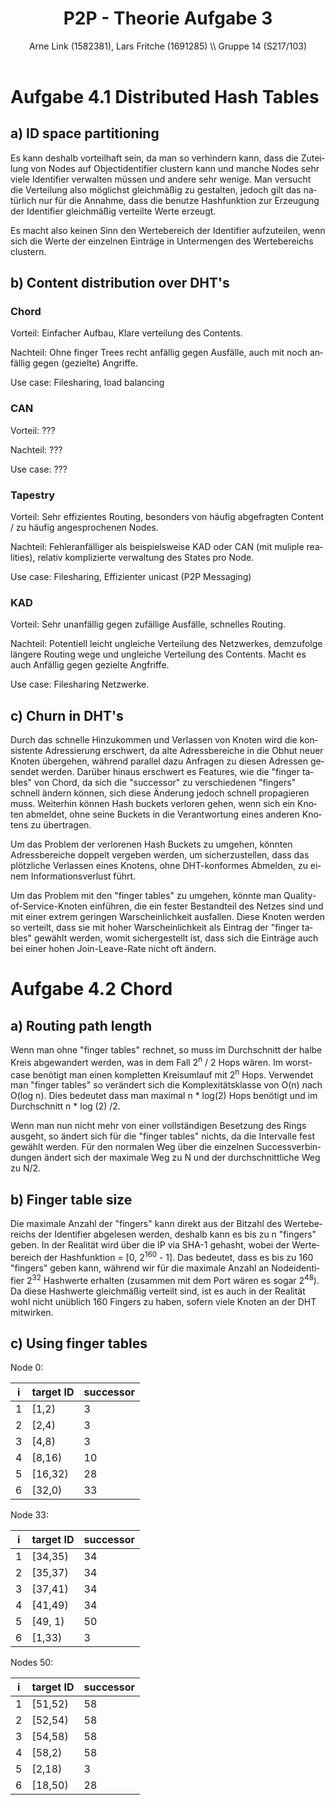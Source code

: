 #+TITLE:                P2P - Theorie Aufgabe 3
#+AUTHOR:               Arne Link (1582381), Lars Fritche (1691285) \\ Gruppe 14 (S217/103)
#+LANGUAGE:             de
#+startup:              koma-article
#+LaTeX_CLASS:          koma-article
#+OPTIONS:              toc:nil
#+LATEX_HEADER:         \renewcommand{\thesubsubsection}{\alph{subsubsection})}

* Aufgabe 4.1 Distributed Hash Tables
** a) ID space partitioning
Es kann deshalb vorteilhaft sein, da man so verhindern kann, dass die Zuteilung von Nodes auf Objectidentifier clustern kann
und manche Nodes sehr viele Identifier verwalten müssen und andere sehr wenige. Man versucht die Verteilung also möglichst
gleichmäßig zu gestalten, jedoch gilt das natürlich nur für die Annahme, dass die benutze Hashfunktion zur Erzeugung
der Identifier gleichmäßig verteilte Werte erzeugt.

Es macht also keinen Sinn den Wertebereich der Identifier aufzuteilen, wenn sich die Werte der einzelnen Einträge
in Untermengen des Wertebereichs clustern.

** b) Content distribution over DHT's
*** Chord
Vorteil: Einfacher Aufbau, Klare verteilung des Contents.

Nachteil: Ohne finger Trees recht anfällig gegen Ausfälle, auch mit noch anfällig gegen (gezielte) Angriffe.

Use case: Filesharing, load balancing

*** CAN
Vorteil: ???

Nachteil: ???

Use case: ???

*** Tapestry
Vorteil: Sehr effizientes Routing, besonders von häufig abgefragten Content / zu häufig angesprochenen Nodes.

Nachteil: Fehleranfälliger als beispielsweise KAD oder CAN (mit muliple realities), relativ komplizierte verwaltung des States pro Node.

Use case: Filesharing, Effizienter unicast (P2P Messaging)

*** KAD
Vorteil: Sehr unanfällig gegen zufällige Ausfälle, schnelles Routing.

Nachteil: Potentiell leicht ungleiche Verteilung des Netzwerkes, demzufolge längere Routing wege und ungleiche Verteilung des Contents. Macht es auch Anfällig gegen gezielte Angfriffe.

Use case: Filesharing Netzwerke.


** c) Churn in DHT's
Durch das schnelle Hinzukommen und Verlassen von Knoten wird die konsistente Adressierung erschwert, da alte Adressbereiche
in die Obhut neuer Knoten übergehen, während parallel dazu Anfragen zu diesen Adressen gesendet werden. Darüber hinaus erschwert
es Features, wie die "finger tables" von Chord, da sich die "successor" zu verschiedenen "fingers" schnell ändern können, sich
diese Änderung jedoch schnell propagieren muss. Weiterhin können Hash buckets verloren gehen, wenn sich ein Knoten abmeldet,
ohne seine Buckets in die Verantwortung eines anderen Knotens zu übertragen.

Um das Problem der verlorenen Hash Buckets zu umgehen, könnten Adressbereiche doppelt vergeben werden, um sicherzustellen, dass
das plötzliche Verlassen eines Knotens, ohne DHT-konformes Abmelden, zu einem Informationsverlust führt.

Um das Problem mit den "finger tables" zu umgehen, könnte man Quality-of-Service-Knoten einführen, die ein fester
Bestandteil des Netzes sind und mit einer extrem geringen Warscheinlichkeit ausfallen. Diese Knoten werden so verteilt,
dass sie mit hoher Warscheinlichkeit als Eintrag der "finger tables" gewählt werden, womit sichergestellt ist, dass sich die Einträge
auch bei einer hohen Join-Leave-Rate nicht oft ändern.

* Aufgabe 4.2 Chord
** a) Routing path length
Wenn man ohne "finger tables" rechnet, so muss im Durchschnitt der halbe Kreis abgewandert werden, was in dem Fall 2^n / 2 Hops wären.
Im worst-case benötigt man einen kompletten Kreisumlauf mit 2^n Hops.
Verwendet man "finger tables" so verändert sich die Komplexitätsklasse von O(n) nach O(log n).
Dies bedeutet dass man maximal n * log(2) Hops benötigt und im Durchschnitt n * log (2) /2.

Wenn man nun nicht mehr von einer vollständigen Besetzung des Rings ausgeht, so ändert sich für die "finger tables"
nichts, da die Intervalle fest gewählt werden. Für den normalen Weg über die einzelnen Successverbindungen
ändert sich der maximale Weg zu N und der durchschnittliche Weg zu N/2.

** b) Finger table size
Die maximale Anzahl der "fingers" kann direkt aus der Bitzahl des Wertebereichs der Identifier abgelesen werden, deshalb kann es
bis zu n "fingers" geben. In der Realität wird über die IP via SHA-1 gehasht, wobei der Wertebereich der Hashfunktion = [0, 2^160 - 1].
Das bedeutet, dass es bis zu 160 "fingers" geben kann, während wir für die maximale Anzahl an Nodeidentifier 2^32 Hashwerte erhalten
(zusammen mit dem Port wären es sogar 2^48). Da diese Hashwerte gleichmäßig verteilt sind, ist es auch in der Realität wohl nicht
unüblich 160 Fingers zu haben, sofern viele Knoten an der DHT mitwirken.

** c) Using finger tables

Node 0:

|   i   | target ID | successor |
|-------+-----------+-----------|
|   1   | [1,2)     | 3         |
|   2   | [2,4)     | 3         |
|   3   | [4,8)     | 3         |
|   4   | [8,16)    | 10        |
|   5   | [16,32)   | 28        |
|   6   | [32,0)    | 33        |

Node 33:

|   i   | target ID | successor |
|-------+-----------+-----------|
|   1   | [34,35)   | 34        |
|   2   | [35,37)   | 34        |
|   3   | [37,41)   | 34        |
|   4   | [41,49)   | 34        |
|   5   | [49, 1)   | 50        |
|   6   | [1,33)    | 3         |

Nodes 50:
|   i   | target ID | successor |
|-------+-----------+-----------|
|   1   | [51,52)   | 58        |
|   2   | [52,54)   | 58        |
|   3   | [54,58)   | 58        |
|   4   | [58,2)    | 58        |
|   5   | [2,18)    | 3         |
|   6   | [18,50)   | 28        |

